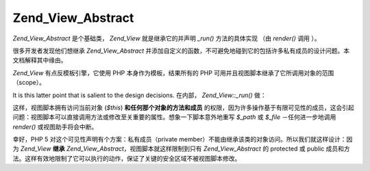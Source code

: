 .. _zend.view.abstract:

Zend_View_Abstract
==================

*Zend_View_Abstract* 是个基础类， *Zend_View* 就是继承它的并声明 *_run()* 方法的具体实现
（由 *render()* 调用 ）。

很多开发者发现他们想继承 *Zend_View_Abstract*
并添加自定义的函数，不可避免地碰到它的包括许多私有成员的设计问题。本文档解释其中缘由。

*Zend_View* 有点反模板引擎，它使用 PHP 本身作为模板，结果所有的 PHP
可用并且视图脚本继承了它所调用对象的范围 （scope）。

It is this latter point that is salient to the design decisions. 在内部， *Zend_View::_run()* 做：

.. code-block:: php
   :linenos:

   <?php
   protected function _run()
   {
       include func_get_arg(0);
   }
   ?>
这样，视图脚本拥有访问当前对象 (*$this*) **和任何那个对象的方法和成员**
的权限，因为许多操作基于有限可见性的成员，这会引起问题：视图脚本可以直接调用方法或修改至关重要的属性。想象一下脚本意外地重写
*$_path* 或 *$_file* －任何进一步地调用 *render()* 或视图助手将会中断。

幸好，PHP 5 对这个可见性声明有个方案：私有成员（private
member）不能由继承该类的对象访问。所以我们就这样设计：因为 *Zend_View* **继承**
*Zend_View_Abstract*\ ，视图脚本就这样限制到只有 *Zend_View_Abstract* 的 protected 或 public
成员和方法。这样有效地限制了它可以执行的动作，保证了关键的安全区域不被视图脚本修改。


